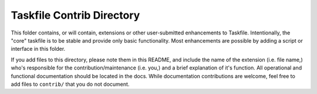 ==========================
Taskfile Contrib Directory
==========================

This folder contains, or will contain, extensions or other
user-submitted enhancements to Taskfile. Intentionally, the "core"
taskfile is to be stable and provide only basic functionality. Most
enhancements are possible by adding a script or interface in this folder.

If you add files to this directory, please note them in this README,
and include the name of the extension (i.e. file name,) who's
responsible for the contribution/maintenance (i.e. you,) and a brief
explanation of it's function. All operational and functional
documentation should be located in the docs. While documentation
contributions are welcome, feel free to add files to ``contrib/`` that
you do not document.
